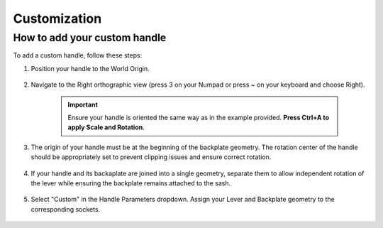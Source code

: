 .. _customization:

Customization
=============

How to add your custom handle
-----------------------------

To add a custom handle, follow these steps:
            
1. Position your handle to the World Origin.
    
    .. raw:: html

        <video style="width:75%" controls>
            <source src="_static/04_customization_world_origin.mp4" type="video/mp4">
        Your browser does not support the video tag.
        </video>

2. Navigate to the Right orthographic view (press 3 on your Numpad or press ~ on your keyboard and choose Right).
    
    .. raw:: html

        <video style="width:75%" controls>
            <source src="_static/04_customization_right_view.mp4" type="video/mp4">
        Your browser does not support the video tag.
        </video>

    .. important::
        Ensure your handle is oriented the same way as in the example provided. **Press Ctrl+A to apply Scale and Rotation**.

3. The origin of your handle must be at the beginning of the backplate geometry. The rotation center of the handle should be appropriately set to prevent clipping issues and ensure correct rotation.
    
    .. image:: images/04_customization_origin.png
        :width: 75%

4. If your handle and its backaplate are joined into a single geometry, separate them to allow independent rotation of the lever while ensuring the backplate remains attached to the sash.
   
    .. raw:: html

         <video style="width:75%" controls>
            <source src="_static/04_customization_handle_and_base.mp4" type="video/mp4">
        Your browser does not support the video tag.
        </video>

5. Select "Custom" in the Handle Parameters dropdown. Assign your Lever and Backplate geometry to the corresponding sockets.

    .. raw:: html

        <video style="width:75%" controls>
            <source src="_static/03_parameters_01_handle_cutom.mp4" type="video/mp4">
        Your browser does not support the video tag.
        </video>